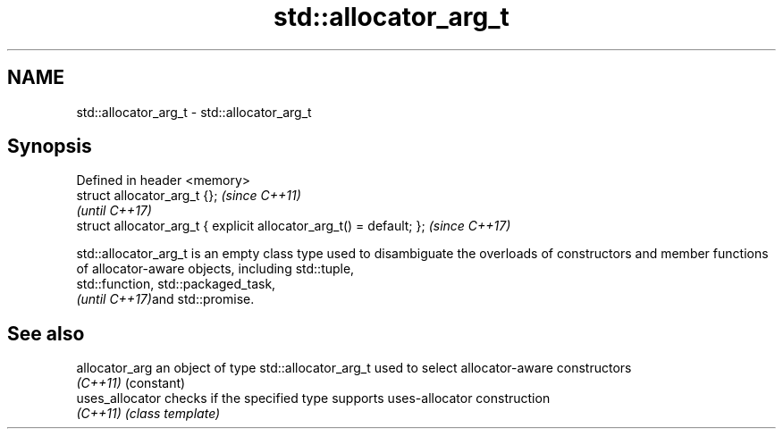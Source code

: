 .TH std::allocator_arg_t 3 "2020.03.24" "http://cppreference.com" "C++ Standard Libary"
.SH NAME
std::allocator_arg_t \- std::allocator_arg_t

.SH Synopsis
   Defined in header <memory>
   struct allocator_arg_t {};                                         \fI(since C++11)\fP
                                                                      \fI(until C++17)\fP
   struct allocator_arg_t { explicit allocator_arg_t() = default; };  \fI(since C++17)\fP

   std::allocator_arg_t is an empty class type used to disambiguate the overloads of constructors and member functions of allocator-aware objects, including std::tuple,
   std::function, std::packaged_task,
   \fI(until C++17)\fPand std::promise.

.SH See also

   allocator_arg  an object of type std::allocator_arg_t used to select allocator-aware constructors
   \fI(C++11)\fP        (constant)
   uses_allocator checks if the specified type supports uses-allocator construction
   \fI(C++11)\fP        \fI(class template)\fP

